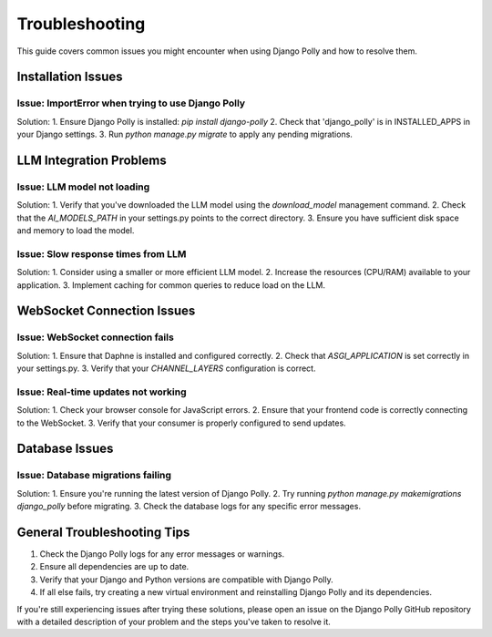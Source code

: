 Troubleshooting
===============

This guide covers common issues you might encounter when using Django Polly and how to resolve them.

Installation Issues
-------------------

Issue: ImportError when trying to use Django Polly
^^^^^^^^^^^^^^^^^^^^^^^^^^^^^^^^^^^^^^^^^^^^^^^^^^

Solution:
1. Ensure Django Polly is installed: `pip install django-polly`
2. Check that 'django_polly' is in INSTALLED_APPS in your Django settings.
3. Run `python manage.py migrate` to apply any pending migrations.

LLM Integration Problems
------------------------

Issue: LLM model not loading
^^^^^^^^^^^^^^^^^^^^^^^^^^^^

Solution:
1. Verify that you've downloaded the LLM model using the `download_model` management command.
2. Check that the `AI_MODELS_PATH` in your settings.py points to the correct directory.
3. Ensure you have sufficient disk space and memory to load the model.

Issue: Slow response times from LLM
^^^^^^^^^^^^^^^^^^^^^^^^^^^^^^^^^^^

Solution:
1. Consider using a smaller or more efficient LLM model.
2. Increase the resources (CPU/RAM) available to your application.
3. Implement caching for common queries to reduce load on the LLM.

WebSocket Connection Issues
---------------------------

Issue: WebSocket connection fails
^^^^^^^^^^^^^^^^^^^^^^^^^^^^^^^^^

Solution:
1. Ensure that Daphne is installed and configured correctly.
2. Check that `ASGI_APPLICATION` is set correctly in your settings.py.
3. Verify that your `CHANNEL_LAYERS` configuration is correct.

Issue: Real-time updates not working
^^^^^^^^^^^^^^^^^^^^^^^^^^^^^^^^^^^^

Solution:
1. Check your browser console for JavaScript errors.
2. Ensure that your frontend code is correctly connecting to the WebSocket.
3. Verify that your consumer is properly configured to send updates.

Database Issues
---------------

Issue: Database migrations failing
^^^^^^^^^^^^^^^^^^^^^^^^^^^^^^^^^^

Solution:
1. Ensure you're running the latest version of Django Polly.
2. Try running `python manage.py makemigrations django_polly` before migrating.
3. Check the database logs for any specific error messages.

General Troubleshooting Tips
----------------------------

1. Check the Django Polly logs for any error messages or warnings.
2. Ensure all dependencies are up to date.
3. Verify that your Django and Python versions are compatible with Django Polly.
4. If all else fails, try creating a new virtual environment and reinstalling Django Polly and its dependencies.

If you're still experiencing issues after trying these solutions, please open an issue on the Django Polly GitHub repository with a detailed description of your problem and the steps you've taken to resolve it.
